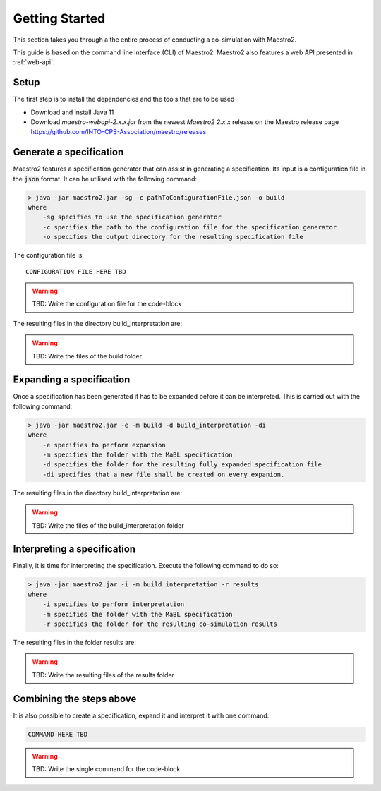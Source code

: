 .. _getting_started:

Getting Started
===============
This section takes you through a the entire process of conducting a co-simulation with Maestro2.

This guide is based on the command line interface (CLI) of Maestro2. Maestro2 also features a web API presented in :ref:`web-api`.

Setup
-----
The first step is to install the dependencies and the tools that are to be used

- Download and install Java 11
- Download `maestro-webapi-2.x.x.jar` from the newest `Maestro2 2.x.x` release on the Maestro release page https://github.com/INTO-CPS-Association/maestro/releases

Generate a specification
------------------------
Maestro2 features a specification generator that can assist in generating a specification. Its input is a configuration file in the :code:`json` format.
It can be utilised with the following command:

.. code-block:: none

    > java -jar maestro2.jar -sg -c pathToConfigurationFile.json -o build
    where 
        -sg specifies to use the specification generator 
        -c specifies the path to the configuration file for the specification generator
        -o specifies the output directory for the resulting specification file

The configuration file is::

    CONFIGURATION FILE HERE TBD

.. WARNING::
    TBD: Write the configuration file for the code-block

The resulting files in the directory build_interpretation are:

.. WARNING::
   TBD: Write the files of the build folder


Expanding a specification
-------------------------
Once a specification has been generated it has to be expanded before it can be interpreted. This is carried out with the following command:

.. code-block:: none

    > java -jar maestro2.jar -e -m build -d build_interpretation -di
    where
        -e specifies to perform expansion
        -m specifies the folder with the MaBL specification
        -d specifies the folder for the resulting fully expanded specification file
        -di specifies that a new file shall be created on every expanion.

The resulting files in the directory build_interpretation are:

.. WARNING::
   TBD: Write the files of the build_interpretation folder

Interpreting a specification
----------------------------
Finally, it is time for interpreting the specification. Execute the following command to do so:

.. code-block:: none

    > java -jar maestro2.jar -i -m build_interpretation -r results
    where
        -i specifies to perform interpretation
        -m specifies the folder with the MaBL specification
        -r specifies the folder for the resulting co-simulation results

The resulting files in the folder results are:

.. WARNING::
   TBD: Write the resulting files of the results folder

Combining the steps above
-------------------------
It is also possible to create a specification, expand it and interpret it with one command:

.. code-block:: none

    COMMAND HERE TBD

.. WARNING::
    TBD: Write the single command for the code-block